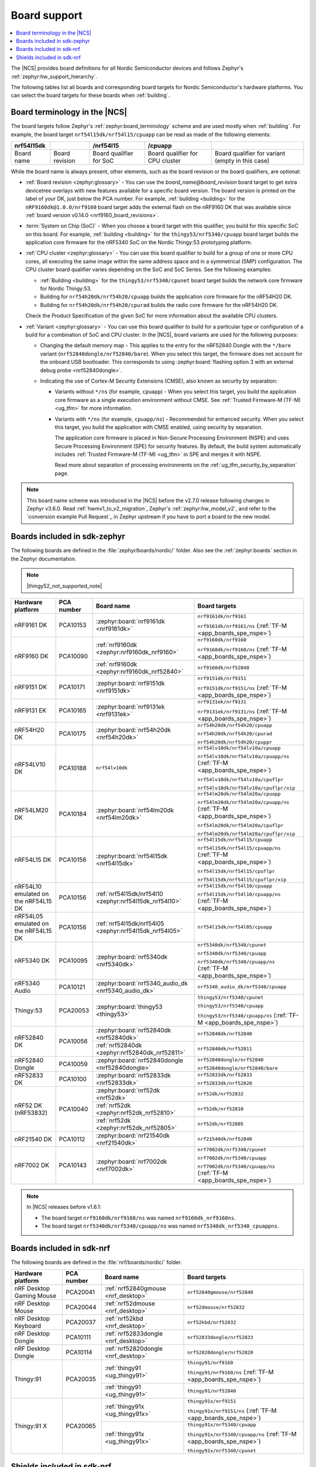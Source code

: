 .. _app_boards:
.. _app_boards_names:
.. _programming_board_names:

Board support
#############

.. contents::
   :local:
   :depth: 2

The |NCS| provides board definitions for all Nordic Semiconductor devices and follows Zephyr's :ref:`zephyr:hw_support_hierarchy`.

The following tables list all boards and corresponding board targets for Nordic Semiconductor's hardware platforms.
You can select the board targets for these boards when :ref:`building`.

Board terminology in the |NCS|
******************************

The board targets follow Zephyr's :ref:`zephyr:board_terminology` scheme and are used mostly when :ref:`building`.
For example, the board target ``nrf54l15dk/nrf54l15/cpuapp`` can be read as made of the following elements:

+-------------+----------------+-------------------------+---------------------------------+--------------------------------------------------+
| nrf54l15dk  |                |        /nrf54l15        |             /cpuapp             |                                                  |
+=============+================+=========================+=================================+==================================================+
| Board name  | Board revision | Board qualifier for SoC | Board qualifier for CPU cluster | Board qualifier for variant (empty in this case) |
+-------------+----------------+-------------------------+---------------------------------+--------------------------------------------------+

While the board name is always present, other elements, such as the board revision or the board qualifiers, are optional:

* :ref:`Board revision <zephyr:glossary>` - You can use the *board_name@board_revision* board target to get extra devicetree overlays with new features available for a specific board version.
  The board version is printed on the label of your DK, just below the PCA number.
  For example, :ref:`building <building>` for the ``nRF9160dk@1.0.0/nrf9160`` board target adds the external flash on the nRF9160 DK that was available since :ref:`board version v0.14.0 <nrf9160_board_revisions>`.

* :term:`System on Chip (SoC)` - When you choose a board target with this qualifier, you build for this specific SoC on this board.
  For example, :ref:`building <building>` for the ``thingy53/nrf5340/cpuapp`` board target builds the application core firmware for the nRF5340 SoC on the Nordic Thingy:53 prototyping platform.

* :ref:`CPU cluster <zephyr:glossary>` - You can use this board qualifier to build for a group of one or more CPU cores, all executing the same image within the same address space and in a symmetrical (SMP) configuration.
  The CPU cluster board qualifier varies depending on the SoC and SoC Series.
  See the following examples:

  * :ref:`Building <building>` for the ``thingy53/nrf5340/cpunet`` board target builds the network core firmware for Nordic Thingy:53.
  * Building for ``nrf54h20dk/nrf54h20/cpuapp`` builds the application core firmware for the nRF54H20 DK.
  * Building for ``nrf54h20dk/nrf54h20/cpurad`` builds the radio core firmware for the nRF54H20 DK.

  Check the Product Specification of the given SoC for more information about the available CPU clusters.

* :ref:`Variant <zephyr:glossary>` - You can use this board qualifier to build for a particular type or configuration of a build for a combination of SoC and CPU cluster.
  In the |NCS|, board variants are used for the following purposes:

  * Changing the default memory map - This applies to the entry for the nRF52840 Dongle with the ``*/bare`` variant (``nrf52840dongle/nrf52840/bare``).
    When you select this target, the firmware does not account for the onboard USB bootloader.
    This corresponds to using :zephyr:board:`flashing option 3 with an external debug probe <nrf52840dongle>`.

  * Indicating the use of Cortex-M Security Extensions (CMSE), also known as security by separation:

    * Variants without ``*/ns`` (for example, ``cpuapp``) - When you select this target, you build the application core firmware as a single execution environment without CMSE.
      See :ref:`Trusted Firmware-M (TF-M) <ug_tfm>` for more information.

    * Variants with ``*/ns`` (for example, ``cpuapp/ns``) - Recommended for enhanced security.
      When you select this target, you build the application with CMSE enabled, using security by separation.

      The application core firmware is placed in Non-Secure Processing Environment (NSPE) and uses Secure Processing Environment (SPE) for security features.
      By default, the build system automatically includes :ref:`Trusted Firmware-M (TF-M) <ug_tfm>` in SPE and merges it with NSPE.

      Read more about separation of processing environments on the :ref:`ug_tfm_security_by_separation` page.

.. note::
    This board name scheme was introduced in the |NCS| before the v2.7.0 release following changes in Zephyr v3.6.0.
    Read :ref:`hwmv1_to_v2_migration`, Zephyr's :ref:`zephyr:hw_model_v2`, and refer to the `conversion example Pull Request`_ in Zephyr upstream if you have to port a board to the new model.

.. _app_boards_names_zephyr:

Boards included in sdk-zephyr
*****************************

The following boards are defined in the :file:`zephyr/boards/nordic/` folder.
Also see the :ref:`zephyr:boards` section in the Zephyr documentation.

.. note::
    |thingy52_not_supported_note|

.. _table:

+-------------------+------------+--------------------------------------------------------+--------------------------------------------------------------------------+
| Hardware platform | PCA number |                 Board name                             |                             Board targets                                |
+===================+============+========================================================+==========================================================================+
| nRF9161 DK        | PCA10153   | :zephyr:board:`nrf9161dk <nrf9161dk>`                  | ``nrf9161dk/nrf9161``                                                    |
|                   |            |                                                        |                                                                          |
|                   |            |                                                        | ``nrf9161dk/nrf9161/ns`` (:ref:`TF-M <app_boards_spe_nspe>`)             |
+-------------------+------------+--------------------------------------------------------+--------------------------------------------------------------------------+
| nRF9160 DK        | PCA10090   | :ref:`nrf9160dk <zephyr:nrf9160dk_nrf9160>`            | ``nrf9160dk/nrf9160``                                                    |
|                   |            |                                                        |                                                                          |
|                   |            |                                                        | ``nrf9160dk/nrf9160/ns`` (:ref:`TF-M <app_boards_spe_nspe>`)             |
|                   |            +--------------------------------------------------------+--------------------------------------------------------------------------+
|                   |            | :ref:`nrf9160dk <zephyr:nrf9160dk_nrf52840>`           | ``nrf9160dk/nrf52840``                                                   |
+-------------------+------------+--------------------------------------------------------+--------------------------------------------------------------------------+
| nRF9151 DK        | PCA10171   | :zephyr:board:`nrf9151dk <nrf9151dk>`                  | ``nrf9151dk/nrf9151``                                                    |
|                   |            |                                                        |                                                                          |
|                   |            |                                                        | ``nrf9151dk/nrf9151/ns`` (:ref:`TF-M <app_boards_spe_nspe>`)             |
+-------------------+------------+--------------------------------------------------------+--------------------------------------------------------------------------+
| nRF9131 EK        | PCA10165   | :zephyr:board:`nrf9131ek <nrf9131ek>`                  | ``nrf9131ek/nrf9131``                                                    |
|                   |            |                                                        |                                                                          |
|                   |            |                                                        | ``nrf9131ek/nrf9131/ns`` (:ref:`TF-M <app_boards_spe_nspe>`)             |
+-------------------+------------+--------------------------------------------------------+--------------------------------------------------------------------------+
| nRF54H20 DK       | PCA10175   | :zephyr:board:`nrf54h20dk <nrf54h20dk>`                | ``nrf54h20dk/nrf54h20/cpuapp``                                           |
|                   |            |                                                        |                                                                          |
|                   |            |                                                        | ``nrf54h20dk/nrf54h20/cpurad``                                           |
|                   |            |                                                        |                                                                          |
|                   |            |                                                        | ``nrf54h20dk/nrf54h20/cpuppr``                                           |
+-------------------+------------+--------------------------------------------------------+--------------------------------------------------------------------------+
| nRF54LV10 DK      | PCA10188   | ``nrf54lv10dk``                                        | ``nrf54lv10dk/nrf54lv10a/cpuapp``                                        |
|                   |            |                                                        |                                                                          |
|                   |            |                                                        | ``nrf54lv10dk/nrf54lv10a/cpuapp/ns`` (:ref:`TF-M <app_boards_spe_nspe>`) |
|                   |            |                                                        |                                                                          |
|                   |            |                                                        | ``nrf54lv10dk/nrf54lv10a/cpuflpr``                                       |
|                   |            |                                                        |                                                                          |
|                   |            |                                                        | ``nrf54lv10dk/nrf54lv10a/cpuflpr/xip``                                   |
+-------------------+------------+--------------------------------------------------------+--------------------------------------------------------------------------+
| nRF54LM20 DK      | PCA10184   | :zephyr:board:`nrf54lm20dk <nrf54lm20dk>`              | ``nrf54lm20dk/nrf54lm20a/cpuapp``                                        |
|                   |            |                                                        |                                                                          |
|                   |            |                                                        | ``nrf54lm20dk/nrf54lm20a/cpuapp/ns`` (:ref:`TF-M <app_boards_spe_nspe>`) |
|                   |            |                                                        |                                                                          |
|                   |            |                                                        | ``nrf54lm20dk/nrf54lm20a/cpuflpr``                                       |
|                   |            |                                                        |                                                                          |
|                   |            |                                                        | ``nrf54lm20dk/nrf54lm20a/cpuflpr/xip``                                   |
+-------------------+------------+--------------------------------------------------------+--------------------------------------------------------------------------+
| nRF54L15 DK       | PCA10156   | :zephyr:board:`nrf54l15dk <nrf54l15dk>`                | ``nrf54l15dk/nrf54l15/cpuapp``                                           |
|                   |            |                                                        |                                                                          |
|                   |            |                                                        | ``nrf54l15dk/nrf54l15/cpuapp/ns`` (:ref:`TF-M <app_boards_spe_nspe>`)    |
|                   |            |                                                        |                                                                          |
|                   |            |                                                        | ``nrf54l15dk/nrf54l15/cpuflpr``                                          |
|                   |            |                                                        |                                                                          |
|                   |            |                                                        | ``nrf54l15dk/nrf54l15/cpuflpr/xip``                                      |
+-------------------+------------+--------------------------------------------------------+--------------------------------------------------------------------------+
| nRF54L10 emulated | PCA10156   | :ref:`nrf54l15dk/nrf54l10 <zephyr:nrf54l15dk_nrf54l10>`| ``nrf54l15dk/nrf54l10/cpuapp``                                           |
| on the nRF54L15 DK|            |                                                        |                                                                          |
|                   |            |                                                        | ``nrf54l15dk/nrf54l10/cpuapp/ns`` (:ref:`TF-M <app_boards_spe_nspe>`)    |
+-------------------+------------+--------------------------------------------------------+--------------------------------------------------------------------------+
| nRF54L05 emulated | PCA10156   | :ref:`nrf54l15dk/nrf54l05 <zephyr:nrf54l15dk_nrf54l05>`| ``nrf54l15dk/nrf54l05/cpuapp``                                           |
| on the nRF54L15 DK|            |                                                        |                                                                          |
+-------------------+------------+--------------------------------------------------------+--------------------------------------------------------------------------+
| nRF5340 DK        | PCA10095   | :zephyr:board:`nrf5340dk <nrf5340dk>`                  | ``nrf5340dk/nrf5340/cpunet``                                             |
|                   |            |                                                        |                                                                          |
|                   |            |                                                        | ``nrf5340dk/nrf5340/cpuapp``                                             |
|                   |            |                                                        |                                                                          |
|                   |            |                                                        | ``nrf5340dk/nrf5340/cpuapp/ns`` (:ref:`TF-M <app_boards_spe_nspe>`)      |
+-------------------+------------+--------------------------------------------------------+--------------------------------------------------------------------------+
| nRF5340 Audio     | PCA10121   | :zephyr:board:`nrf5340_audio_dk <nrf5340_audio_dk>`    | ``nrf5340_audio_dk/nrf5340/cpuapp``                                      |
+-------------------+------------+--------------------------------------------------------+--------------------------------------------------------------------------+
| Thingy:53         | PCA20053   | :zephyr:board:`thingy53 <thingy53>`                    | ``thingy53/nrf5340/cpunet``                                              |
|                   |            |                                                        |                                                                          |
|                   |            |                                                        | ``thingy53/nrf5340/cpuapp``                                              |
|                   |            |                                                        |                                                                          |
|                   |            |                                                        | ``thingy53/nrf5340/cpuapp/ns`` (:ref:`TF-M <app_boards_spe_nspe>`)       |
+-------------------+------------+--------------------------------------------------------+--------------------------------------------------------------------------+
| nRF52840 DK       | PCA10056   | :zephyr:board:`nrf52840dk <nrf52840dk>`                | ``nrf52840dk/nrf52840``                                                  |
|                   |            +--------------------------------------------------------+--------------------------------------------------------------------------+
|                   |            | :ref:`nrf52840dk <zephyr:nrf52840dk_nrf52811>`         | ``nrf52840dk/nrf52811``                                                  |
+-------------------+------------+--------------------------------------------------------+--------------------------------------------------------------------------+
| nRF52840 Dongle   | PCA10059   | :zephyr:board:`nrf52840dongle <nrf52840dongle>`        | ``nrf52840dongle/nrf52840``                                              |
|                   |            |                                                        |                                                                          |
|                   |            |                                                        | ``nrf52840dongle/nrf52840/bare``                                         |
+-------------------+------------+--------------------------------------------------------+--------------------------------------------------------------------------+
| nRF52833 DK       | PCA10100   | :zephyr:board:`nrf52833dk <nrf52833dk>`                | ``nrf52833dk/nrf52833``                                                  |
|                   |            |                                                        |                                                                          |
|                   |            |                                                        | ``nrf52833dk/nrf52820``                                                  |
+-------------------+------------+--------------------------------------------------------+--------------------------------------------------------------------------+
| nRF52 DK          | PCA10040   | :zephyr:board:`nrf52dk <nrf52dk>`                      | ``nrf52dk/nrf52832``                                                     |
| (nRF53832)        |            +--------------------------------------------------------+--------------------------------------------------------------------------+
|                   |            | :ref:`nrf52dk <zephyr:nrf52dk_nrf52810>`               | ``nrf52dk/nrf52810``                                                     |
|                   |            +--------------------------------------------------------+--------------------------------------------------------------------------+
|                   |            | :ref:`nrf52dk <zephyr:nrf52dk_nrf52805>`               | ``nrf52dk/nrf52805``                                                     |
+-------------------+------------+--------------------------------------------------------+--------------------------------------------------------------------------+
| nRF21540 DK       | PCA10112   | :zephyr:board:`nrf21540dk <nrf21540dk>`                | ``nrf21540dk/nrf52840``                                                  |
+-------------------+------------+--------------------------------------------------------+--------------------------------------------------------------------------+
| nRF7002 DK        | PCA10143   | :zephyr:board:`nrf7002dk <nrf7002dk>`                  | ``nrf7002dk/nrf5340/cpunet``                                             |
|                   |            |                                                        |                                                                          |
|                   |            |                                                        | ``nrf7002dk/nrf5340/cpuapp``                                             |
|                   |            |                                                        |                                                                          |
|                   |            |                                                        | ``nrf7002dk/nrf5340/cpuapp/ns`` (:ref:`TF-M <app_boards_spe_nspe>`)      |
+-------------------+------------+--------------------------------------------------------+--------------------------------------------------------------------------+

.. note::
   In |NCS| releases before v1.6.1:

   * The board target ``nrf9160dk/nrf9160/ns`` was named ``nrf9160dk_nrf9160ns``.
   * The board target ``nrf5340dk/nrf5340/cpuapp/ns`` was named ``nrf5340dk_nrf5340_cpuappns``.

.. _app_boards_names_nrf:

Boards included in sdk-nrf
**************************

The following boards are defined in the :file:`nrf/boards/nordic/` folder.

+-------------------+------------+----------------------------------------------------------+---------------------------------------------------------------------------+
| Hardware platform | PCA number | Board name                                               | Board targets                                                             |
+===================+============+==========================================================+===========================================================================+
| nRF Desktop       | PCA20041   | :ref:`nrf52840gmouse <nrf_desktop>`                      | ``nrf52840gmouse/nrf52840``                                               |
| Gaming Mouse      |            |                                                          |                                                                           |
+-------------------+------------+----------------------------------------------------------+---------------------------------------------------------------------------+
| nRF Desktop       | PCA20044   | :ref:`nrf52dmouse <nrf_desktop>`                         | ``nrf52dmouse/nrf52832``                                                  |
| Mouse             |            |                                                          |                                                                           |
+-------------------+------------+----------------------------------------------------------+---------------------------------------------------------------------------+
| nRF Desktop       | PCA20037   | :ref:`nrf52kbd <nrf_desktop>`                            | ``nrf52kbd/nrf52832``                                                     |
| Keyboard          |            |                                                          |                                                                           |
+-------------------+------------+----------------------------------------------------------+---------------------------------------------------------------------------+
| nRF Desktop       | PCA10111   | :ref:`nrf52833dongle <nrf_desktop>`                      | ``nrf52833dongle/nrf52833``                                               |
| Dongle            |            |                                                          |                                                                           |
+-------------------+------------+----------------------------------------------------------+---------------------------------------------------------------------------+
| nRF Desktop       | PCA10114   | :ref:`nrf52820dongle <nrf_desktop>`                      | ``nrf52820dongle/nrf52820``                                               |
| Dongle            |            |                                                          |                                                                           |
+-------------------+------------+----------------------------------------------------------+---------------------------------------------------------------------------+
| Thingy:91         | PCA20035   | :ref:`thingy91 <ug_thingy91>`                            | ``thingy91/nrf9160``                                                      |
|                   |            |                                                          |                                                                           |
|                   |            |                                                          | ``thingy91/nrf9160/ns`` (:ref:`TF-M <app_boards_spe_nspe>`)               |
|                   |            +----------------------------------------------------------+---------------------------------------------------------------------------+
|                   |            | :ref:`thingy91 <ug_thingy91>`                            | ``thingy91/nrf52840``                                                     |
+-------------------+------------+----------------------------------------------------------+---------------------------------------------------------------------------+
| Thingy:91 X       | PCA20065   | :ref:`thingy91x <ug_thingy91x>`                          | ``thingy91x/nrf9151``                                                     |
|                   |            |                                                          |                                                                           |
|                   |            |                                                          | ``thingy91x/nrf9151/ns`` (:ref:`TF-M <app_boards_spe_nspe>`)              |
|                   |            +----------------------------------------------------------+---------------------------------------------------------------------------+
|                   |            | :ref:`thingy91x <ug_thingy91x>`                          | ``thingy91x/nrf5340/cpuapp``                                              |
|                   |            |                                                          |                                                                           |
|                   |            |                                                          | ``thingy91x/nrf5340/cpuapp/ns`` (:ref:`TF-M <app_boards_spe_nspe>`)       |
|                   |            |                                                          |                                                                           |
|                   |            |                                                          | ``thingy91x/nrf5340/cpunet``                                              |
+-------------------+------------+----------------------------------------------------------+---------------------------------------------------------------------------+

.. _shield_names_nrf:

Shields included in sdk-nrf
***************************

The following shields are defined in the :file:`nrf/boards/shields` folder.

+-----------------------------------------------------+------------+---------------------------------------------+------------------------------------------------------------------------------+
| Hardware platform                                   | PCA number | Board name                                  | Board targets                                                                |
+=====================================================+============+=============================================+==============================================================================+
| nRF7002 :term:`Evaluation Kit (EK)`                 | PCA63556   | :ref:`nrf7002ek <ug_nrf7002ek_gs>`          | ``nrf7002ek``                                                                |
+-----------------------------------------------------+------------+---------------------------------------------+------------------------------------------------------------------------------+
| nRF7002 EK with emulated support for the nRF7001 IC | PCA63556   | :ref:`nrf7002ek_nrf7001 <ug_nrf7002ek_gs>`  | ``nrf7002ek_nrf7001``                                                        |
+-----------------------------------------------------+------------+---------------------------------------------+------------------------------------------------------------------------------+
| nRF7002 EK with emulated support for the nRF7000 IC | PCA63556   | :ref:`nrf7002ek_nrf7000 <ug_nrf7002ek_gs>`  | ``nrf7002ek_nrf7000``                                                        |
+-----------------------------------------------------+------------+---------------------------------------------+------------------------------------------------------------------------------+
| nRF7002 :term:`Expansion Board (EB)` (Deprecated)   | PCA63561   | :ref:`nrf7002eb <ug_nrf7002eb_gs>`          | ``nrf7002eb``, ``nrf7002eb_interposer_p1`` (nRF54 Series)                    |
+-----------------------------------------------------+------------+---------------------------------------------+------------------------------------------------------------------------------+
| nRF7002-EB II                                       | PCA63571   | :ref:`nrf7002eb2 <ug_nrf7002eb2_gs>`        | ``nrf7002eb2`` (nRF54 Series, supersedes ``nrf7002eb`` for nRF54 Series DKs) |
+-----------------------------------------------------+------------+---------------------------------------------+------------------------------------------------------------------------------+
| nRF21540 EK                                         | PCA63550   | :ref:`nrf21540ek <ug_radio_fem_nrf21540ek>` | ``nrf21540ek``                                                               |
+-----------------------------------------------------+------------+---------------------------------------------+------------------------------------------------------------------------------+
